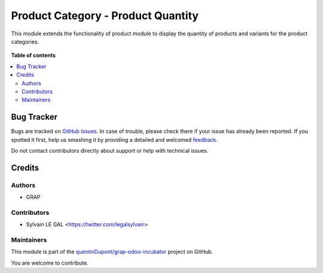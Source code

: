 ===================================
Product Category - Product Quantity
===================================

.. !!!!!!!!!!!!!!!!!!!!!!!!!!!!!!!!!!!!!!!!!!!!!!!!!!!!
   !! This file is generated by oca-gen-addon-readme !!
   !! changes will be overwritten.                   !!
   !!!!!!!!!!!!!!!!!!!!!!!!!!!!!!!!!!!!!!!!!!!!!!!!!!!!

.. |badge1| image:: https://img.shields.io/badge/maturity-Beta-yellow.png
    :target: https://odoo-community.org/page/development-status
    :alt: Beta
.. |badge2| image:: https://img.shields.io/badge/licence-AGPL--3-blue.png
    :target: http://www.gnu.org/licenses/agpl-3.0-standalone.html
    :alt: License: AGPL-3
.. |badge3| image:: https://img.shields.io/badge/github-quentinDupont%2Fgrap--odoo--incubator-lightgray.png?logo=github
    :target: https://github.com/quentinDupont/grap-odoo-incubator/tree/12.0_MIG_product_categ_product_qty/product_category_product_qty
    :alt: quentinDupont/grap-odoo-incubator

|badge1| |badge2| |badge3| 

This module extends the functionality of product module to display
the quantity of products and variants for the product categories.


.. figure:: https://raw.githubusercontent.com/quentinDupont/grap-odoo-incubator/12.0_MIG_product_categ_product_qty/product_category_product_qty/static/description/product_category_tree.png

.. figure:: https://raw.githubusercontent.com/quentinDupont/grap-odoo-incubator/12.0_MIG_product_categ_product_qty/product_category_product_qty/static/description/product_category_form.png

**Table of contents**

.. contents::
   :local:

Bug Tracker
===========

Bugs are tracked on `GitHub Issues <https://github.com/quentinDupont/grap-odoo-incubator/issues>`_.
In case of trouble, please check there if your issue has already been reported.
If you spotted it first, help us smashing it by providing a detailed and welcomed
`feedback <https://github.com/quentinDupont/grap-odoo-incubator/issues/new?body=module:%20product_category_product_qty%0Aversion:%2012.0_MIG_product_categ_product_qty%0A%0A**Steps%20to%20reproduce**%0A-%20...%0A%0A**Current%20behavior**%0A%0A**Expected%20behavior**>`_.

Do not contact contributors directly about support or help with technical issues.

Credits
=======

Authors
~~~~~~~

* GRAP

Contributors
~~~~~~~~~~~~

* Sylvain LE GAL <https://twitter.com/legalsylvain>

Maintainers
~~~~~~~~~~~

This module is part of the `quentinDupont/grap-odoo-incubator <https://github.com/quentinDupont/grap-odoo-incubator/tree/12.0_MIG_product_categ_product_qty/product_category_product_qty>`_ project on GitHub.

You are welcome to contribute.
